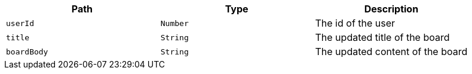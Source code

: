 |===
|Path|Type|Description

|`+userId+`
|`+Number+`
|The id of the user

|`+title+`
|`+String+`
|The updated title of the board

|`+boardBody+`
|`+String+`
|The updated content of the board

|===